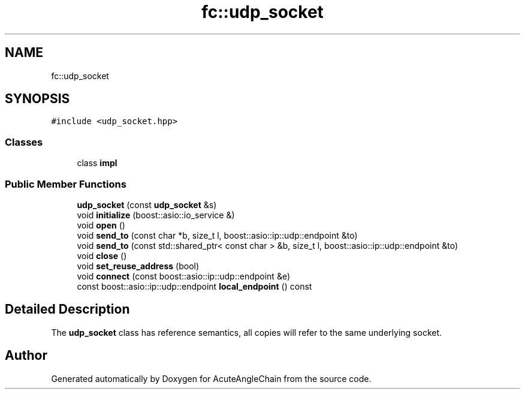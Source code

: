 .TH "fc::udp_socket" 3 "Sun Jun 3 2018" "AcuteAngleChain" \" -*- nroff -*-
.ad l
.nh
.SH NAME
fc::udp_socket
.SH SYNOPSIS
.br
.PP
.PP
\fC#include <udp_socket\&.hpp>\fP
.SS "Classes"

.in +1c
.ti -1c
.RI "class \fBimpl\fP"
.br
.in -1c
.SS "Public Member Functions"

.in +1c
.ti -1c
.RI "\fBudp_socket\fP (const \fBudp_socket\fP &s)"
.br
.ti -1c
.RI "void \fBinitialize\fP (boost::asio::io_service &)"
.br
.ti -1c
.RI "void \fBopen\fP ()"
.br
.ti -1c
.RI "void \fBsend_to\fP (const char *b, size_t l, boost::asio::ip::udp::endpoint &to)"
.br
.ti -1c
.RI "void \fBsend_to\fP (const std::shared_ptr< const char > &b, size_t l, boost::asio::ip::udp::endpoint &to)"
.br
.ti -1c
.RI "void \fBclose\fP ()"
.br
.ti -1c
.RI "void \fBset_reuse_address\fP (bool)"
.br
.ti -1c
.RI "void \fBconnect\fP (const boost::asio::ip::udp::endpoint &e)"
.br
.ti -1c
.RI "const boost::asio::ip::udp::endpoint \fBlocal_endpoint\fP () const"
.br
.in -1c
.SH "Detailed Description"
.PP 
The \fBudp_socket\fP class has reference semantics, all copies will refer to the same underlying socket\&. 

.SH "Author"
.PP 
Generated automatically by Doxygen for AcuteAngleChain from the source code\&.
